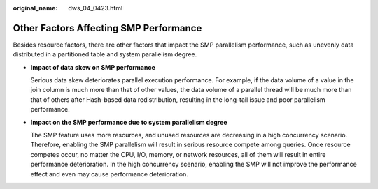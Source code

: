 :original_name: dws_04_0423.html

.. _dws_04_0423:

Other Factors Affecting SMP Performance
=======================================

Besides resource factors, there are other factors that impact the SMP parallelism performance, such as unevenly data distributed in a partitioned table and system parallelism degree.

-  **Impact of data skew on SMP performance**

   Serious data skew deteriorates parallel execution performance. For example, if the data volume of a value in the join column is much more than that of other values, the data volume of a parallel thread will be much more than that of others after Hash-based data redistribution, resulting in the long-tail issue and poor parallelism performance.

-  **Impact on the SMP performance due to system parallelism degree**

   The SMP feature uses more resources, and unused resources are decreasing in a high concurrency scenario. Therefore, enabling the SMP parallelism will result in serious resource compete among queries. Once resource competes occur, no matter the CPU, I/O, memory, or network resources, all of them will result in entire performance deterioration. In the high concurrency scenario, enabling the SMP will not improve the performance effect and even may cause performance deterioration.
